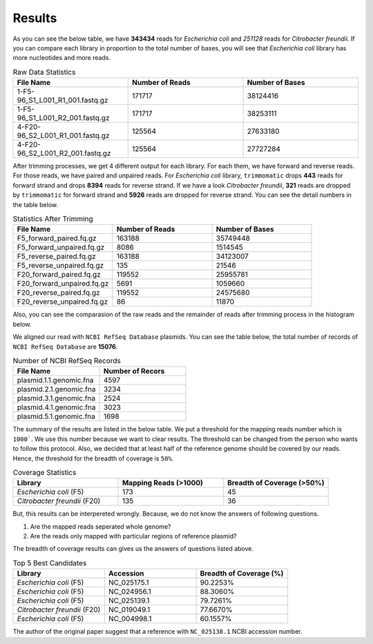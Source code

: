 =======
Results
=======

As you can see the below table, we have **343434** reads for *Escherichia coli* and *251128* reads for *Citrobacter freundii*. If you can compare each library in proportion to the total number of bases, you will see that *Escherichia coli* library has more nucleotides and more reads.

.. list-table:: Raw Data Statistics
   :widths: 25 25 25
   :header-rows: 1
   :align: left

   * - File Name
     - Number of Reads
     - Number of Bases
   * - 1-F5-96_S1_L001_R1_001.fastq.gz
     - 171717
     - 38124416
   * - 1-F5-96_S1_L001_R2_001.fastq.gz
     - 171717
     - 38253111
   * - 4-F20-96_S2_L001_R1_001.fastq.gz
     - 125564
     - 27633180
   * - 4-F20-96_S2_L001_R2_001.fastq.gz
     - 125564
     - 27727284


After trimming processes, we get 4 different output for each library. For each them, we have forward and reverse reads. For those reads, we have paired and unpaired reads. For *Escherichia coli* library, ``trimmomatic`` drops **443** reads for forward strand and drops **8394** reads for reverse strand. If we have a look *Citrobacter freundii*, **321** reads are dropped by ``trimmomatic`` for forward strand and **5926** reads are dropped for reverse strand. You can see the detail numbers in the table below.


.. list-table:: Statistics After Trimming
   :widths: 25 25 25
   :header-rows: 1
   :align: left

   * - File Name
     - Number of Reads
     - Number of Bases
   * - F5_forward_paired.fq.gz
     - 163188
     - 35749448
   * - F5_forward_unpaired.fq.gz
     - 8086
     - 1514545
   * - F5_reverse_paired.fq.gz
     - 163188
     - 34123007
   * - F5_reverse_unpaired.fq.gz
     - 135
     - 21546
   * - F20_forward_paired.fq.gz
     - 119552
     - 25955781
   * - F20_forward_unpaired.fq.gz
     - 5691
     - 1059660
   * - F20_reverse_paired.fq.gz
     - 119552
     - 24575680
   * - F20_reverse_unpaired.fq.gz
     - 86
     - 11870


Also, you can see the comparasion of the raw reads and the remainder of reads after trimming process in the histogram below.

.. image:: ../_static/numberofreads.png
   :align: left


We aligned our read with ``NCBI RefSeq Database`` plasmids. You can see the table below, the total number of records of ``NCBI RefSeq Database`` are **15076**.

.. list-table:: Number of NCBI RefSeq Records
   :widths: 25 25 
   :header-rows: 1
   :align: left

   * - File Name
     - Number of Recors
   * - plasmid.1.1.genomic.fna
     - 4597
   * - plasmid.2.1.genomic.fna
     - 3234
   * - plasmid.3.1.genomic.fna
     - 2524
   * - plasmid.4.1.genomic.fna
     - 3023
   * - plasmid.5.1.genomic.fna
     - 1698


The summary of the results are listed in the below table. We put a threshold for the mapping reads number which is ``1000```. We use this number because we want to clear results. The threshold can be changed from the person who wants to follow this protocol. Also, we decided that at least half of the reference genome should be covered by our reads. Hence, the threshold for the breadth of coverage is ``50%``.

.. list-table:: Coverage Statistics
   :widths: 25 25 25
   :header-rows: 1
   :align: left

   * - Library
     - Mapping Reads (>1000)
     - Breadth of Coverage (>50%)
   * - *Escherichia coli* (F5)
     - 173
     - 45
   * - *Citrobacter freundii* (F20)
     - 135    
     - 36 

But, this results can be interpereted wrongly. Because, we do not know the answers of following questions. 

1. Are the mapped reads seperated whole genome? 
2. Are the reads only mapped with particular regions of reference plasmid?

The breadth of coverage results can gives us the answers of questions listed above.

.. list-table:: Top 5 Best Candidates
   :widths: 25 25 25
   :header-rows: 1
   :align: left

   * - Library
     - Accession
     - Breadth of Coverage (%)
   * - *Escherichia coli* (F5)
     - NC_025175.1  
     - 90.2253%
   * - *Escherichia coli* (F5)
     - NC_024956.1  
     - 88.3060%
   * - *Escherichia coli* (F5)
     - NC_025139.1  
     - 79.7261%
   * - *Citrobacter freundii* (F20)
     - NC_019049.1  
     - 77.6670%
   * - *Escherichia coli* (F5)
     - NC_004998.1  
     - 60.1557%
      

The author of the original paper suggest that a reference with ``NC_025138.1`` NCBI accession number.